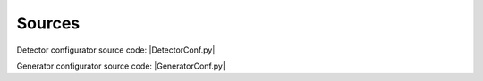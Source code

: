 ================
Sources
================

Detector configurator source code: |DetectorConf.py|

Generator configurator source code: |GeneratorConf.py|

.. |DetectorConf.py| replace::
    :download:`DetectorConf.py <Files/Sources/DetectorConf.py>`

.. |GeneratorConf.py| replace::
    :download:`GeneratorConf.py <Files/Sources/GeneratorConf.py>`